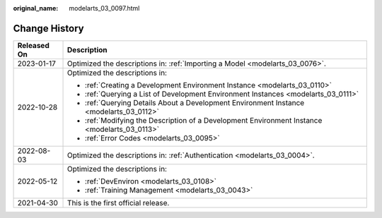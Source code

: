 :original_name: modelarts_03_0097.html

.. _modelarts_03_0097:

Change History
==============

+-----------------------------------+-----------------------------------------------------------------------------------------------+
| Released On                       | Description                                                                                   |
+===================================+===============================================================================================+
| 2023-01-17                        | Optimized the descriptions in: :ref:`Importing a Model <modelarts_03_0076>`.                  |
+-----------------------------------+-----------------------------------------------------------------------------------------------+
| 2022-10-28                        | Optimized the descriptions in:                                                                |
|                                   |                                                                                               |
|                                   | -  :ref:`Creating a Development Environment Instance <modelarts_03_0110>`                     |
|                                   | -  :ref:`Querying a List of Development Environment Instances <modelarts_03_0111>`            |
|                                   | -  :ref:`Querying Details About a Development Environment Instance <modelarts_03_0112>`       |
|                                   | -  :ref:`Modifying the Description of a Development Environment Instance <modelarts_03_0113>` |
|                                   | -  :ref:`Error Codes <modelarts_03_0095>`                                                     |
+-----------------------------------+-----------------------------------------------------------------------------------------------+
| 2022-08-03                        | Optimized the descriptions in: :ref:`Authentication <modelarts_03_0004>`.                     |
+-----------------------------------+-----------------------------------------------------------------------------------------------+
| 2022-05-12                        | Optimized the descriptions in:                                                                |
|                                   |                                                                                               |
|                                   | -  :ref:`DevEnviron <modelarts_03_0108>`                                                      |
|                                   | -  :ref:`Training Management <modelarts_03_0043>`                                             |
+-----------------------------------+-----------------------------------------------------------------------------------------------+
| 2021-04-30                        | This is the first official release.                                                           |
+-----------------------------------+-----------------------------------------------------------------------------------------------+
